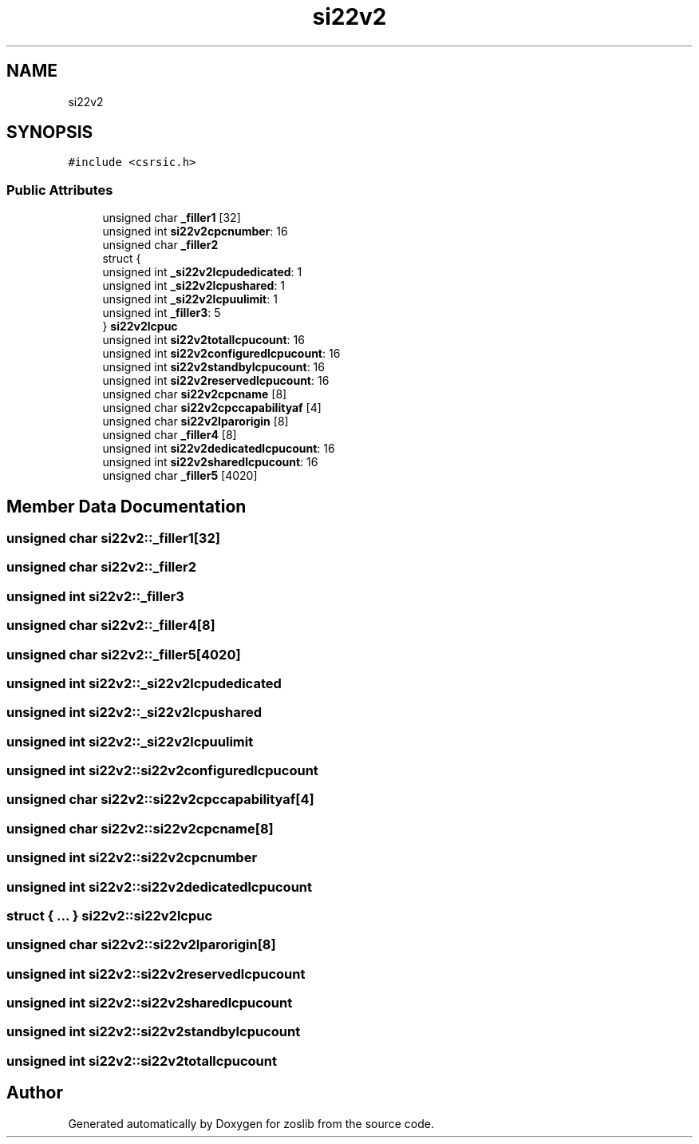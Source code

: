 .TH "si22v2" 3 "Tue Jan 18 2022" "zoslib" \" -*- nroff -*-
.ad l
.nh
.SH NAME
si22v2
.SH SYNOPSIS
.br
.PP
.PP
\fC#include <csrsic\&.h>\fP
.SS "Public Attributes"

.in +1c
.ti -1c
.RI "unsigned char \fB_filler1\fP [32]"
.br
.ti -1c
.RI "unsigned int \fBsi22v2cpcnumber\fP: 16"
.br
.ti -1c
.RI "unsigned char \fB_filler2\fP"
.br
.ti -1c
.RI "struct {"
.br
.ti -1c
.RI "   unsigned int \fB_si22v2lcpudedicated\fP: 1"
.br
.ti -1c
.RI "   unsigned int \fB_si22v2lcpushared\fP: 1"
.br
.ti -1c
.RI "   unsigned int \fB_si22v2lcpuulimit\fP: 1"
.br
.ti -1c
.RI "   unsigned int \fB_filler3\fP: 5"
.br
.ti -1c
.RI "} \fBsi22v2lcpuc\fP"
.br
.ti -1c
.RI "unsigned int \fBsi22v2totallcpucount\fP: 16"
.br
.ti -1c
.RI "unsigned int \fBsi22v2configuredlcpucount\fP: 16"
.br
.ti -1c
.RI "unsigned int \fBsi22v2standbylcpucount\fP: 16"
.br
.ti -1c
.RI "unsigned int \fBsi22v2reservedlcpucount\fP: 16"
.br
.ti -1c
.RI "unsigned char \fBsi22v2cpcname\fP [8]"
.br
.ti -1c
.RI "unsigned char \fBsi22v2cpccapabilityaf\fP [4]"
.br
.ti -1c
.RI "unsigned char \fBsi22v2lparorigin\fP [8]"
.br
.ti -1c
.RI "unsigned char \fB_filler4\fP [8]"
.br
.ti -1c
.RI "unsigned int \fBsi22v2dedicatedlcpucount\fP: 16"
.br
.ti -1c
.RI "unsigned int \fBsi22v2sharedlcpucount\fP: 16"
.br
.ti -1c
.RI "unsigned char \fB_filler5\fP [4020]"
.br
.in -1c
.SH "Member Data Documentation"
.PP 
.SS "unsigned char si22v2::_filler1[32]"

.SS "unsigned char si22v2::_filler2"

.SS "unsigned int si22v2::_filler3"

.SS "unsigned char si22v2::_filler4[8]"

.SS "unsigned char si22v2::_filler5[4020]"

.SS "unsigned int si22v2::_si22v2lcpudedicated"

.SS "unsigned int si22v2::_si22v2lcpushared"

.SS "unsigned int si22v2::_si22v2lcpuulimit"

.SS "unsigned int si22v2::si22v2configuredlcpucount"

.SS "unsigned char si22v2::si22v2cpccapabilityaf[4]"

.SS "unsigned char si22v2::si22v2cpcname[8]"

.SS "unsigned int si22v2::si22v2cpcnumber"

.SS "unsigned int si22v2::si22v2dedicatedlcpucount"

.SS "struct { \&.\&.\&. }  si22v2::si22v2lcpuc"

.SS "unsigned char si22v2::si22v2lparorigin[8]"

.SS "unsigned int si22v2::si22v2reservedlcpucount"

.SS "unsigned int si22v2::si22v2sharedlcpucount"

.SS "unsigned int si22v2::si22v2standbylcpucount"

.SS "unsigned int si22v2::si22v2totallcpucount"


.SH "Author"
.PP 
Generated automatically by Doxygen for zoslib from the source code\&.
